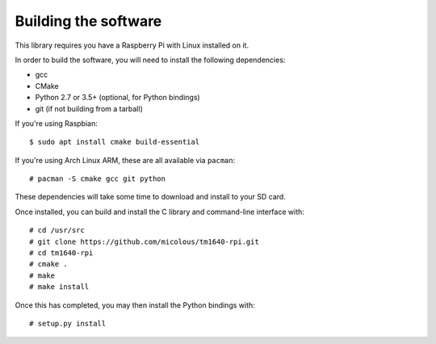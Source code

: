 Building the software
=====================

This library requires you have a Raspberry Pi with Linux installed on it.

In order to build the software, you will need to install the following dependencies:

* gcc
* CMake
* Python 2.7 or 3.5+ (optional, for Python bindings)
* git (if not building from a tarball)

.. highlight:: console

If you're using Raspbian::

	$ sudo apt install cmake build-essential

If you're using Arch Linux ARM, these are all available via ``pacman``::

	# pacman -S cmake gcc git python

These dependencies will take some time to download and install to your SD card.

Once installed, you can build and install the C library and command-line interface with::

	# cd /usr/src
	# git clone https://github.com/micolous/tm1640-rpi.git
	# cd tm1640-rpi
	# cmake .
	# make
	# make install

Once this has completed, you may then install the Python bindings with::

	# setup.py install
